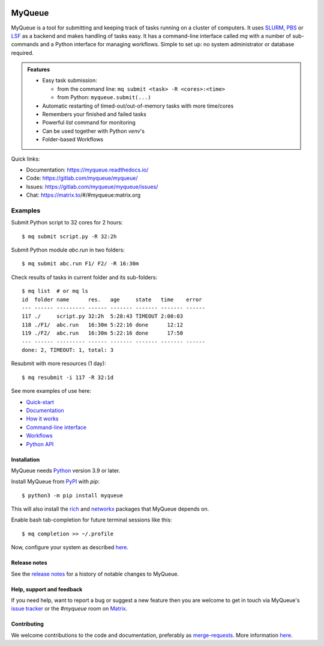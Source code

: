 .. image:: https://gitlab.com/myqueue/myqueue/badges/master/coverage.svg
.. image:: https://badge.fury.io/py/myqueue.svg
    :target: https://pypi.org/project/myqueue/
.. image:: https://joss.theoj.org/papers/10.21105/joss.01844/status.svg
    :target: https://doi.org/10.21105/joss.01844
.. image:: https://readthedocs.org/projects/myqueue/badge/?version=latest
    :target: https://myqueue.readthedocs.io/?badge=latest
    :alt: Documentation Status

=======
MyQueue
=======

MyQueue is a tool for submitting and keeping track of tasks running on a
cluster of computers. It uses SLURM_, PBS_ or LSF_ as a backend and makes
handling of tasks easy. It has a command-line interface called *mq* with a
number of sub-commands and a Python interface for managing workflows.  Simple
to set up: no system administrator or database required.

.. admonition:: Features

    * Easy task submission:

      * from the command line: ``mq submit <task> -R <cores>:<time>``
      * from Python: ``myqueue.submit(...)``

    * Automatic restarting of timed-out/out-of-memory tasks
      with more time/cores

    * Remembers your finished and failed tasks

    * Powerful *list* command for monitoring

    * Can be used together with Python *venv*\ 's

    * Folder-based Workflows

Quick links:

* Documentation: https://myqueue.readthedocs.io/
* Code: https://gitlab.com/myqueue/myqueue/
* Issues: https://gitlab.com/myqueue/myqueue/issues/
* Chat: https://matrix.to/#/#myqueue:matrix.org


.. _SLURM: https://slurm.schedmd.com/
.. _PBS: https://en.m.wikipedia.org/wiki/Portable_Batch_System
.. _LSF: https://en.m.wikipedia.org/wiki/Platform_LSF


Examples
--------

Submit Python script to 32 cores for 2 hours::

    $ mq submit script.py -R 32:2h

Submit Python module *abc.run* in two folders::

    $ mq submit abc.run F1/ F2/ -R 16:30m

Check results of tasks in current folder and its sub-folders::

    $ mq list  # or mq ls
    id  folder name      res.   age     state   time    error
    --- ------ --------- ------ ------- ------- ------- ------
    117 ./     script.py 32:2h  5:28:43 TIMEOUT 2:00:03
    118 ./F1/  abc.run   16:30m 5:22:16 done      12:12
    119 ./F2/  abc.run   16:30m 5:22:16 done      17:50
    --- ------ --------- ------ ------- ------- ------- ------
    done: 2, TIMEOUT: 1, total: 3

Resubmit with more resources (1 day)::

     $ mq resubmit -i 117 -R 32:1d

See more examples of use here:

* `Quick-start
  <https://myqueue.readthedocs.io/quickstart.html>`__
* `Documentation
  <https://myqueue.readthedocs.io/documentation.html>`__
* `How it works
  <https://myqueue.readthedocs.io/howitworks.html>`__
* `Command-line interface
  <https://myqueue.readthedocs.io/cli.html>`__
* `Workflows
  <https://myqueue.readthedocs.io/workflows.html>`__
* `Python API
  <https://myqueue.readthedocs.io/api.html>`__


Installation
============

MyQueue needs Python_ version 3.9 or later.

Install MyQueue from PyPI_ with *pip*::

    $ python3 -m pip install myqueue

This will also install the rich_ and networkx_ packages that MyQueue
depends on.

Enable bash tab-completion for future terminal sessions like this::

    $ mq completion >> ~/.profile

Now, configure your system as described
`here <https://myqueue.readthedocs.io/configuration.html>`__.


.. _Python: https://python.org/
.. _PyPI: https://pypi.org/project/myqueue/
.. _rich: https://pypi.org/project/rich/
.. _networkx: https://pypi.org/project/networkx/


Release notes
=============

See the `release notes
<https://myqueue.readthedocs.io/releasenotes.html>`_ for a history
of notable changes to MyQueue.


Help, support and feedback
==========================

If you need help, want to report a bug or suggest a new feature then you are
welcome to get in touch via MyQueue's `issue tracker`_
or the *#myqueue* room on Matrix_.

.. _issue tracker: https://gitlab.com/myqueue/myqueue/issues/
.. _Matrix: https://matrix.to/#/#myqueue:matrix.org


Contributing
============

We welcome contributions to the code and documentation, preferably as
`merge-requests <https://gitlab.com/myqueue/myqueue/merge_requests/>`_.
More information `here
<https://myqueue.readthedocs.io/development.html>`_.
